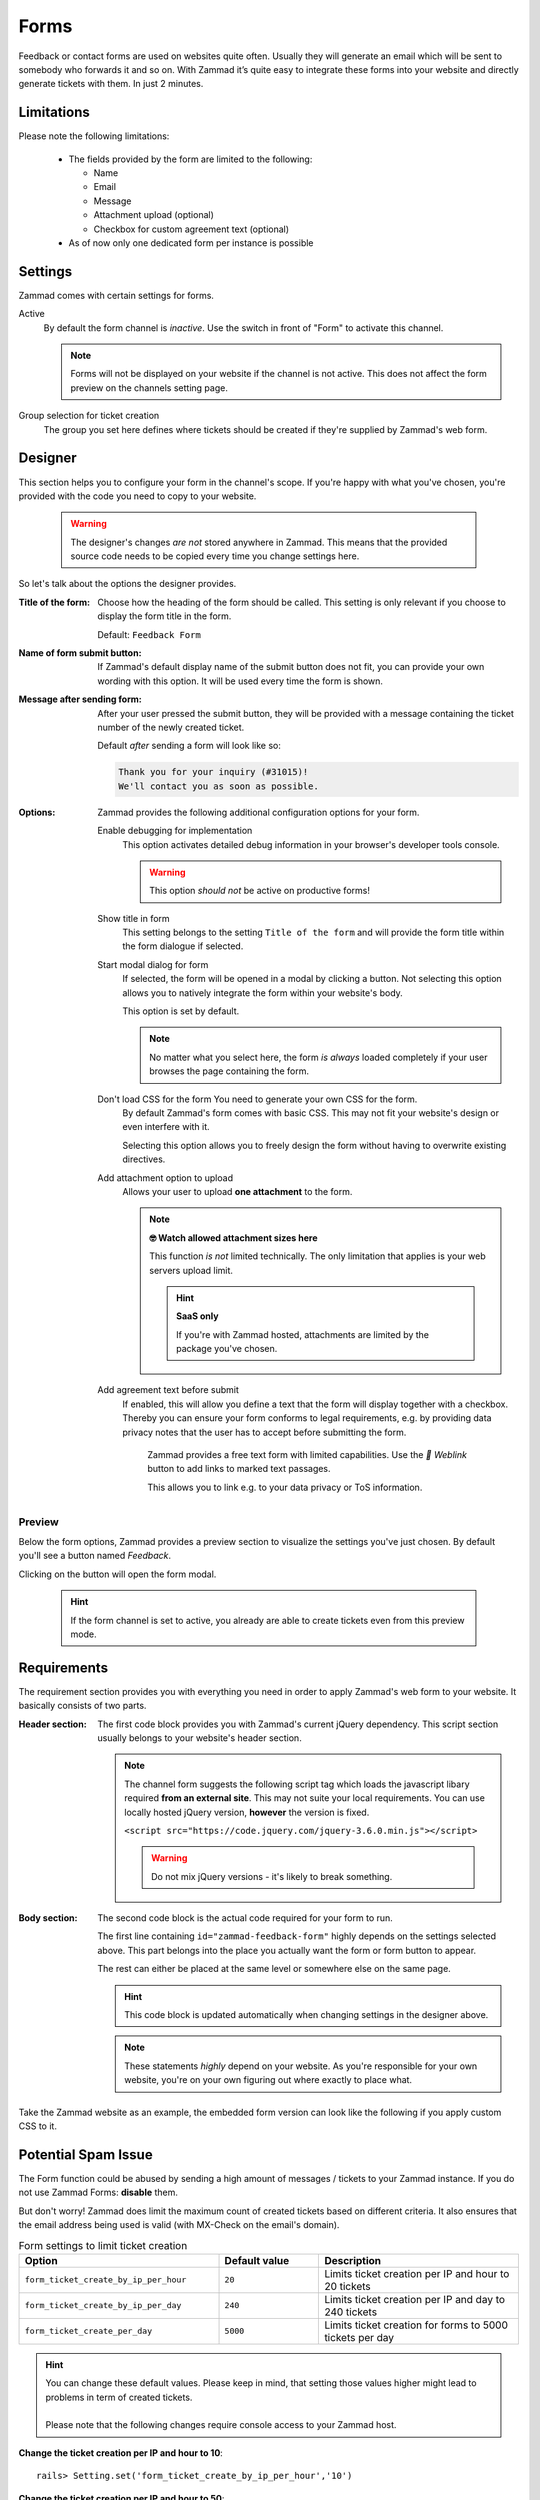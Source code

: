 Forms
*****

Feedback or contact forms are used on websites quite often.
Usually they will generate an email which will be sent to somebody who forwards
it and so on. With Zammad it’s quite easy to integrate these forms into your
website and directly generate tickets with them. In just 2 minutes.

.. figure:: /images/channels/form/form-channel-management.png
   :alt: Zammad form management page

Limitations
-----------

Please note the following limitations:

   * The fields provided by the form are limited to the following:

     * Name
     * Email
     * Message
     * Attachment upload (optional)
     * Checkbox for custom agreement text (optional)

   * As of now only one dedicated form per instance is possible

Settings
--------

Zammad comes with certain settings for forms.

Active
   By default the form channel is *inactive*.
   Use the switch in front of "Form" to activate this channel.

   .. note::

      Forms will not be displayed on your website if the channel is not active.
      This does not affect the form preview on the channels setting page.

Group selection for ticket creation
   The group you set here defines where tickets should be created if they're
   supplied by Zammad's web form.

Designer
--------

This section helps you to configure your form in the channel's scope.
If you're happy with what you've chosen, you're provided with the code you
need to copy to your website.

   .. warning::

      The designer's changes *are not* stored anywhere in Zammad.
      This means that the provided source code needs to be copied every time
      you change settings here.

.. figure:: /images/channels/form/form-channel-designer.png
   :alt: Zammad's form designer supports you with the initial configuration
         of your form.
   :width: 90%

So let's talk about the options the designer provides.

:Title of the form:
   Choose how the heading of the form should be called.
   This setting is only relevant if you choose to display the form title in the
   form.

   Default: ``Feedback Form``

:Name of form submit button:
   If Zammad's default display name of the submit button does not fit, you can
   provide your own wording with this option. It will be used every time the
   form is shown.

:Message after sending form:
   After your user pressed the submit button, they will be provided with
   a message containing the ticket number of the newly created ticket.

   Default *after* sending a form will look like so:

   .. code-block:: text

      Thank you for your inquiry (#31015)!
      We'll contact you as soon as possible.

:Options:
   Zammad provides the following additional configuration options for your form.

   Enable debugging for implementation
      This option activates detailed debug information in your browser's
      developer tools console.

      .. warning:: This option *should not* be active on productive forms!

   Show title in form
      This setting belongs to the setting ``Title of the form`` and will
      provide the form title within the form dialogue if selected.

   Start modal dialog for form
      If selected, the form will be opened in a modal by clicking a button.
      Not selecting this option allows you to natively integrate the form within
      your website's body.

      This option is set by default.

      .. note::

         No matter what you select here, the form *is always* loaded completely
         if your user browses the page containing the form.

   Don't load CSS for the form You need to generate your own CSS for the form.
      By default Zammad's form comes with basic CSS. This may not fit your
      website's design or even interfere with it.

      Selecting this option allows you to freely design the form without having
      to overwrite existing directives.

   Add attachment option to upload
      Allows your user to upload **one attachment** to the form.

      .. note:: **🤓 Watch allowed attachment sizes here**

         This function *is not* limited technically. The only limitation that
         applies is your web servers upload limit.

         .. hint:: **SaaS only**

            If you're with Zammad hosted, attachments are limited by the
            package you've chosen.

   Add agreement text before submit
      If enabled, this will allow you define a text that the form will display
      together with a checkbox. Thereby you can ensure your form conforms
      to legal requirements, e.g. by providing data privacy notes that the user has
      to accept before submitting the form.

      .. figure:: /images/channels/form/form-channel_acceptance-setting.gif
         :alt: Screencast showing a sample on how to configure the agreement
               text setting

         Zammad provides a free text form with limited capabilities.
         Use the *🔗 Weblink* button to add links to marked text passages.

         This allows you to link e.g. to your data privacy or ToS information.

Preview
~~~~~~~

Below the form options, Zammad provides a preview section to visualize the
settings you've just chosen. By default you'll see a button named *Feedback*.

Clicking on the button will open the form modal.

   .. hint::

      If the form channel is set to active, you already are able to create
      tickets even from this preview mode.

.. figure:: /images/channels/form/form-channel-preview-your-configuration.png
   :alt: Screenshot showing the preview section for the just configured form
   :width: 85%

Requirements
------------

The requirement section provides you with everything you need in order to
apply Zammad's web form to your website. It basically consists of two parts.

:Header section:
   The first code block provides you with Zammad's current jQuery dependency.
   This script section usually belongs to your website's header section.

   .. note::

      The channel form suggests the following script tag which loads the
      javascript libary required **from an external site**. This may not
      suite your local requirements. You can use locally hosted jQuery version,
      **however** the version is fixed.

      ``<script src="https://code.jquery.com/jquery-3.6.0.min.js"></script>``

      .. warning::

         Do not mix jQuery versions - it's likely to break something.

:Body section:
   The second code block is the actual code required for your form to run.

   The first line containing ``id="zammad-feedback-form"`` highly depends on
   the settings selected above. This part belongs into the place you actually
   want the form or form button to appear.

   The rest can either be placed at the same level or somewhere else on the
   same page.

   .. hint::

      This code block is updated automatically when changing settings in the
      designer above.

   .. note::

      These statements *highly* depend on your website.
      As you're responsible for your own website, you're on your own
      figuring out where exactly to place what.

Take the Zammad website as an example, the embedded form version can look
like the following if you apply custom CSS to it.

.. figure:: /images/channels/form/form-channel-live-result-without-button.png
   :alt: Screenshot showing the zammad.com website with embedded web form
   :scale: 90%
   :align: center

Potential Spam Issue
--------------------

The Form function could be abused by sending a high amount of
messages / tickets to your Zammad instance. If you do not use Zammad Forms:
**disable** them.

But don't worry! Zammad does limit the maximum count of created tickets based on
different criteria. It also ensures that the email address being used is valid
(with MX-Check on the email's domain).

.. list-table:: Form settings to limit ticket creation
   :header-rows: 1
   :widths: 20, 10, 20

   * - Option
     - Default value
     - Description
   * - ``form_ticket_create_by_ip_per_hour``
     - ``20``
     - Limits ticket creation per IP and hour to 20 tickets
   * - ``form_ticket_create_by_ip_per_day``
     - ``240``
     - Limits ticket creation per IP and day to 240 tickets
   * - ``form_ticket_create_per_day``
     - ``5000``
     - Limits ticket creation for forms to 5000 tickets per day


.. hint::

   | You can change these default values. Please keep in mind, that setting
     those values higher might lead to problems in term of created tickets.
   |
   | Please note that the following changes require console access to your Zammad host.

**Change the ticket creation per IP and hour to 10**::

   rails> Setting.set('form_ticket_create_by_ip_per_hour','10')

**Change the ticket creation per IP and hour to 50**::

   rails> Setting.set('form_ticket_create_by_ip_per_day','50')

**Change the ticket creation per day to 500**::

   rails> Setting.set('form_ticket_create_per_day','500')


Further options to make it harder
~~~~~~~~~~~~~~~~~~~~~~~~~~~~~~~~~

Another way to make it harder for bots to automate against your Zammad instance
is to change the location of ``form.js``
( ``/opt/zammad/assets/form/form.js`` ).

Please keep in mind if you change the location of ``form.js`` (by e.g. copying)
that you need to ensure that your ``form.js`` stays up to date if you update
Zammad.

It's not recommended to delete form.js from it's location in that case, but to
forbid access to it via your web server configuration.
